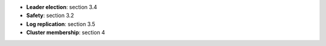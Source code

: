 * **Leader election**: section 3.4
* **Safety**: section 3.2
* **Log replication**: section 3.5
* **Cluster membership**: section 4